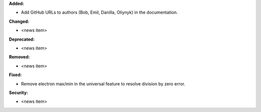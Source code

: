**Added:**

* Add GitHub URLs to authors (Bob, Emil, Danilla, Oliynyk) in the documentation.

**Changed:**

* <news item>

**Deprecated:**

* <news item>

**Removed:**

* <news item>

**Fixed:**

* Remove electron max/min in the universal feature to resolve division by zero error.

**Security:**

* <news item>
